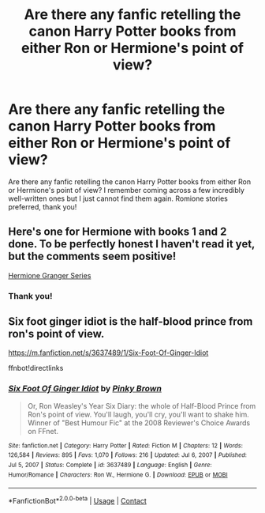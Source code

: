 #+TITLE: Are there any fanfic retelling the canon Harry Potter books from either Ron or Hermione's point of view?

* Are there any fanfic retelling the canon Harry Potter books from either Ron or Hermione's point of view?
:PROPERTIES:
:Author: plasticfrogsonia
:Score: 9
:DateUnix: 1620876197.0
:DateShort: 2021-May-13
:FlairText: Request
:END:
Are there any fanfic retelling the canon Harry Potter books from either Ron or Hermione's point of view? I remember coming across a few incredibly well-written ones but I just cannot find them again. Romione stories preferred, thank you!


** Here's one for Hermione with books 1 and 2 done. To be perfectly honest I haven't read it yet, but the comments seem positive!

[[https://archiveofourown.org/series/1559545][Hermione Granger Series]]
:PROPERTIES:
:Author: hsvh_hp
:Score: 3
:DateUnix: 1620882116.0
:DateShort: 2021-May-13
:END:

*** Thank you!
:PROPERTIES:
:Author: plasticfrogsonia
:Score: 1
:DateUnix: 1620882140.0
:DateShort: 2021-May-13
:END:


** Six foot ginger idiot is the half-blood prince from ron's point of view.

[[https://m.fanfiction.net/s/3637489/1/Six-Foot-Of-Ginger-Idiot]]

ffnbot!directlinks
:PROPERTIES:
:Author: IlliterateJanitor
:Score: 2
:DateUnix: 1620977335.0
:DateShort: 2021-May-14
:END:

*** [[https://www.fanfiction.net/s/3637489/1/][*/Six Foot Of Ginger Idiot/*]] by [[https://www.fanfiction.net/u/1316097/Pinky-Brown][/Pinky Brown/]]

#+begin_quote
  Or, Ron Weasley's Year Six Diary: the whole of Half-Blood Prince from Ron's point of view. You'll laugh, you'll cry, you'll want to shake him. Winner of "Best Humour Fic" at the 2008 Reviewer's Choice Awards on FFnet.
#+end_quote

^{/Site/:} ^{fanfiction.net} ^{*|*} ^{/Category/:} ^{Harry} ^{Potter} ^{*|*} ^{/Rated/:} ^{Fiction} ^{M} ^{*|*} ^{/Chapters/:} ^{12} ^{*|*} ^{/Words/:} ^{126,584} ^{*|*} ^{/Reviews/:} ^{895} ^{*|*} ^{/Favs/:} ^{1,070} ^{*|*} ^{/Follows/:} ^{216} ^{*|*} ^{/Updated/:} ^{Jul} ^{6,} ^{2007} ^{*|*} ^{/Published/:} ^{Jul} ^{5,} ^{2007} ^{*|*} ^{/Status/:} ^{Complete} ^{*|*} ^{/id/:} ^{3637489} ^{*|*} ^{/Language/:} ^{English} ^{*|*} ^{/Genre/:} ^{Humor/Romance} ^{*|*} ^{/Characters/:} ^{Ron} ^{W.,} ^{Hermione} ^{G.} ^{*|*} ^{/Download/:} ^{[[http://www.ff2ebook.com/old/ffn-bot/index.php?id=3637489&source=ff&filetype=epub][EPUB]]} ^{or} ^{[[http://www.ff2ebook.com/old/ffn-bot/index.php?id=3637489&source=ff&filetype=mobi][MOBI]]}

--------------

*FanfictionBot*^{2.0.0-beta} | [[https://github.com/FanfictionBot/reddit-ffn-bot/wiki/Usage][Usage]] | [[https://www.reddit.com/message/compose?to=tusing][Contact]]
:PROPERTIES:
:Author: FanfictionBot
:Score: 1
:DateUnix: 1620977357.0
:DateShort: 2021-May-14
:END:
